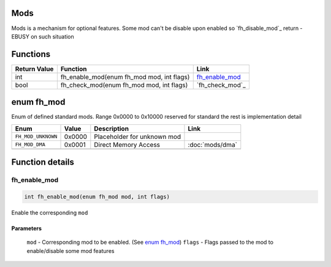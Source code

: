 Mods
####

Mods is a mechanism for optional features. Some
mod can't be disable upon enabled so
`fh_disable_mod`_ return -EBUSY on such situation

Functions
#########
+--------------+-------------------------------------------+-------------------+
| Return Value | Function                                  | Link              |
+==============+===========================================+===================+
| int          | fh_enable_mod(enum fh_mod mod, int flags) | `fh_enable_mod`_  |
+--------------+-------------------------------------------+-------------------+
| bool         | fh_check_mod(enum fh_mod mod, int flags)  | `fh_check_mod`_   |
+--------------+-------------------------------------------+-------------------+

enum fh_mod
###########
Enum of defined standard mods. Range 0x0000 to 0x10000
reserved for standard the rest is implementation detail

+--------------------+--------+-----------------------------+-----------------+
| Enum               | Value  | Description                 | Link            |
+====================+========+=============================+=================+
| ``FH_MOD_UNKNOWN`` | 0x0000 | Placeholder for unknown mod |                 |
+--------------------+--------+-----------------------------+-----------------+
| ``FH_MOD_DMA``     | 0x0001 | Direct Memory Access        | :doc:`mods/dma` |
+--------------------+--------+-----------------------------+-----------------+
|                    |        |                             |                 |
+--------------------+--------+-----------------------------+-----------------+


Function details
################

fh_enable_mod
*************
.. code-block:: c

   int fh_enable_mod(enum fh_mod mod, int flags)

Enable the corresponding ``mod``

Parameters
==========
  ``mod`` - Corresponding mod to be enabled. (See `enum fh_mod`_)
  ``flags`` - Flags passed to the mod to enable/disable some mod features

